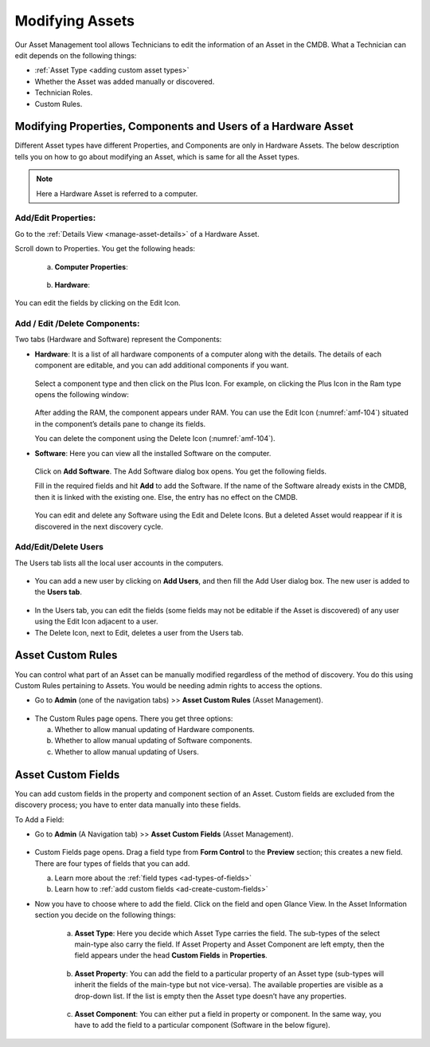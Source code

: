 ****************
Modifying Assets
****************

Our Asset Management tool allows Technicians to edit the information of
an Asset in the CMDB. What a Technician can edit depends on the
following things:

-  :ref:`Asset Type <adding custom asset types>`

-  Whether the Asset was added manually or discovered.

-  Technician Roles.

-  Custom Rules.

Modifying Properties, Components and Users of a Hardware Asset
==============================================================

Different Asset types have different Properties, and Components are only
in Hardware Assets. The below description tells you on how to go about
modifying an Asset, which is same for all the Asset types.

.. note:: Here a Hardware Asset is referred to a computer.

Add/Edit Properties:
--------------------

Go to the :ref:`Details View <manage-asset-details>` of a Hardware Asset.

Scroll down to Properties. You get the following heads:

    a. **Computer Properties**:

        .. _amf-102:
        .. figure:: https://s3-ap-southeast-1.amazonaws.com/flotomate-resources/asset-management/AM-102.png
            :align: center
            :alt: figure 102

    b. **Hardware**:

        .. _amf-103:
        .. figure:: https://s3-ap-southeast-1.amazonaws.com/flotomate-resources/asset-management/AM-103.png
            :align: center
            :alt: figure 103

You can edit the fields by clicking on the Edit Icon.

Add / Edit /Delete Components:
------------------------------

Two tabs (Hardware and Software) represent the Components:

-  **Hardware**: It is a list of all hardware components of a computer
   along with the details. The details of each component are editable,
   and you can add additional components if you want.

    .. _amf-104:
    .. figure:: https://s3-ap-southeast-1.amazonaws.com/flotomate-resources/asset-management/AM-104.png
        :align: center
        :alt: figure 104

   Select a component type and then click on the Plus Icon. For example, on
   clicking the Plus Icon in the Ram type opens the following window:

    .. _amf-105:
    .. figure:: https://s3-ap-southeast-1.amazonaws.com/flotomate-resources/asset-management/AM-105.png
        :align: center
        :alt: figure 105

   After adding the RAM, the component appears under RAM. You can use the
   Edit Icon (:numref:`amf-104`) situated in the component’s details pane to
   change its fields.

   You can delete the component using the Delete Icon (:numref:`amf-104`).

-  **Software**: Here you can view all the installed Software on the
   computer.

    .. _amf-106:
    .. figure:: https://s3-ap-southeast-1.amazonaws.com/flotomate-resources/asset-management/AM-106.png
        :align: center
        :alt: figure 106

   Click on **Add Software**. The Add Software dialog box opens. You get
   the following fields.

   Fill in the required fields and hit **Add** to add the Software. If the
   name of the Software already exists in the CMDB, then it is linked with
   the existing one. Else, the entry has no effect on the CMDB.

    .. _amf-107:
    .. figure:: https://s3-ap-southeast-1.amazonaws.com/flotomate-resources/asset-management/AM-107.png
        :align: center
        :alt: figure 107

   You can edit and delete any Software using the Edit and Delete Icons.
   But a deleted Asset would reappear if it is discovered in the next
   discovery cycle.

Add/Edit/Delete Users
---------------------

The Users tab lists all the local user accounts in the computers.

.. _amf-108:
.. figure:: https://s3-ap-southeast-1.amazonaws.com/flotomate-resources/asset-management/AM-108.png
    :align: center
    :alt: figure 108

-  You can add a new user by clicking on **Add Users**, and then fill
   the Add User dialog box. The new user is added to the **Users tab**.

.. _amf-109:
.. figure:: https://s3-ap-southeast-1.amazonaws.com/flotomate-resources/asset-management/AM-109.png
    :align: center
    :alt: figure 109

-  In the Users tab, you can edit the fields (some fields may not be
   editable if the Asset is discovered) of any user using the Edit Icon
   adjacent to a user.

-  The Delete Icon, next to Edit, deletes a user from the Users tab.

Asset Custom Rules
==================

You can control what part of an Asset can be manually modified
regardless of the method of discovery. You do this using Custom Rules
pertaining to Assets. You would be needing admin rights to access the
options.

-  Go to **Admin** (one of the navigation tabs) >> **Asset Custom
   Rules** (Asset Management).

.. _amf-110:
.. figure:: https://s3-ap-southeast-1.amazonaws.com/flotomate-resources/asset-management/AM-110.png
    :align: center
    :alt: figure 110

-  The Custom Rules page opens. There you get three options:

   a. Whether to allow manual updating of Hardware components.

   b. Whether to allow manual updating of Software components.

   c. Whether to allow manual updating of Users.

.. _amf-111:
.. figure:: https://s3-ap-southeast-1.amazonaws.com/flotomate-resources/asset-management/AM-111.png
    :align: center
    :alt: figure 111

Asset Custom Fields
===================

You can add custom fields in the property and component section of an
Asset. Custom fields are excluded from the discovery process; you have
to enter data manually into these fields.

To Add a Field:

-  Go to **Admin** (A Navigation tab) >> **Asset Custom Fields** (Asset
   Management).

.. _amf-112:
.. figure:: https://s3-ap-southeast-1.amazonaws.com/flotomate-resources/asset-management/AM-112.png
    :align: center
    :alt: figure 112

-  Custom Fields page opens. Drag a field type from **Form Control** to the **Preview** section; this creates a new field.
   There are four types of fields that you can add. 

   a. Learn more about the :ref:`field types <ad-types-of-fields>`
   
   b. Learn how to :ref:`add custom fields <ad-create-custom-fields>`   

-  Now you have to choose where to add the field. Click on the field and open Glance View. In the Asset
   Information section you decide on the following things:

    .. _amf-115:
    .. figure:: https://s3-ap-southeast-1.amazonaws.com/flotomate-resources/asset-management/AM-115.png
        :align: center
        :alt: figure 115

    a. **Asset Type**: Here you decide which Asset Type carries the field.
       The sub-types of the select main-type also carry the field. If Asset
       Property and Asset Component are left empty, then the field appears
       under the head **Custom Fields** in **Properties**.

        .. _amf-116:
        .. figure:: https://s3-ap-southeast-1.amazonaws.com/flotomate-resources/asset-management/AM-116.png
            :align: center
            :alt: figure 116

    b. **Asset Property**: You can add the field to a particular property of
       an Asset type (sub-types will inherit the fields of the main-type but not vice-versa). 
       The available properties are visible as a drop-down list. If the list is empty then the Asset type doesn’t have any
       properties.

        .. _amf-117.1:
        .. figure:: https://s3-ap-southeast-1.amazonaws.com/flotomate-resources/asset-management/AM-117.1.png
            :align: center
            :alt: figure 117.1

        .. _amf-117.2:
        .. figure:: https://s3-ap-southeast-1.amazonaws.com/flotomate-resources/asset-management/AM-117.2.png
            :align: center
            :alt: figure 117.2

    c. **Asset Component**: You can either put a field in property or
       component. In the same way, you have to add the field to a particular
       component (Software in the below figure).

        .. _amf-118.1:
        .. figure:: https://s3-ap-southeast-1.amazonaws.com/flotomate-resources/asset-management/AM-118.1.png
            :align: center
            :alt: figure 118.1

        .. _amf-118.2:
        .. figure:: https://s3-ap-southeast-1.amazonaws.com/flotomate-resources/asset-management/AM-118.2.png
            :align: center
            :alt: figure 118.2
